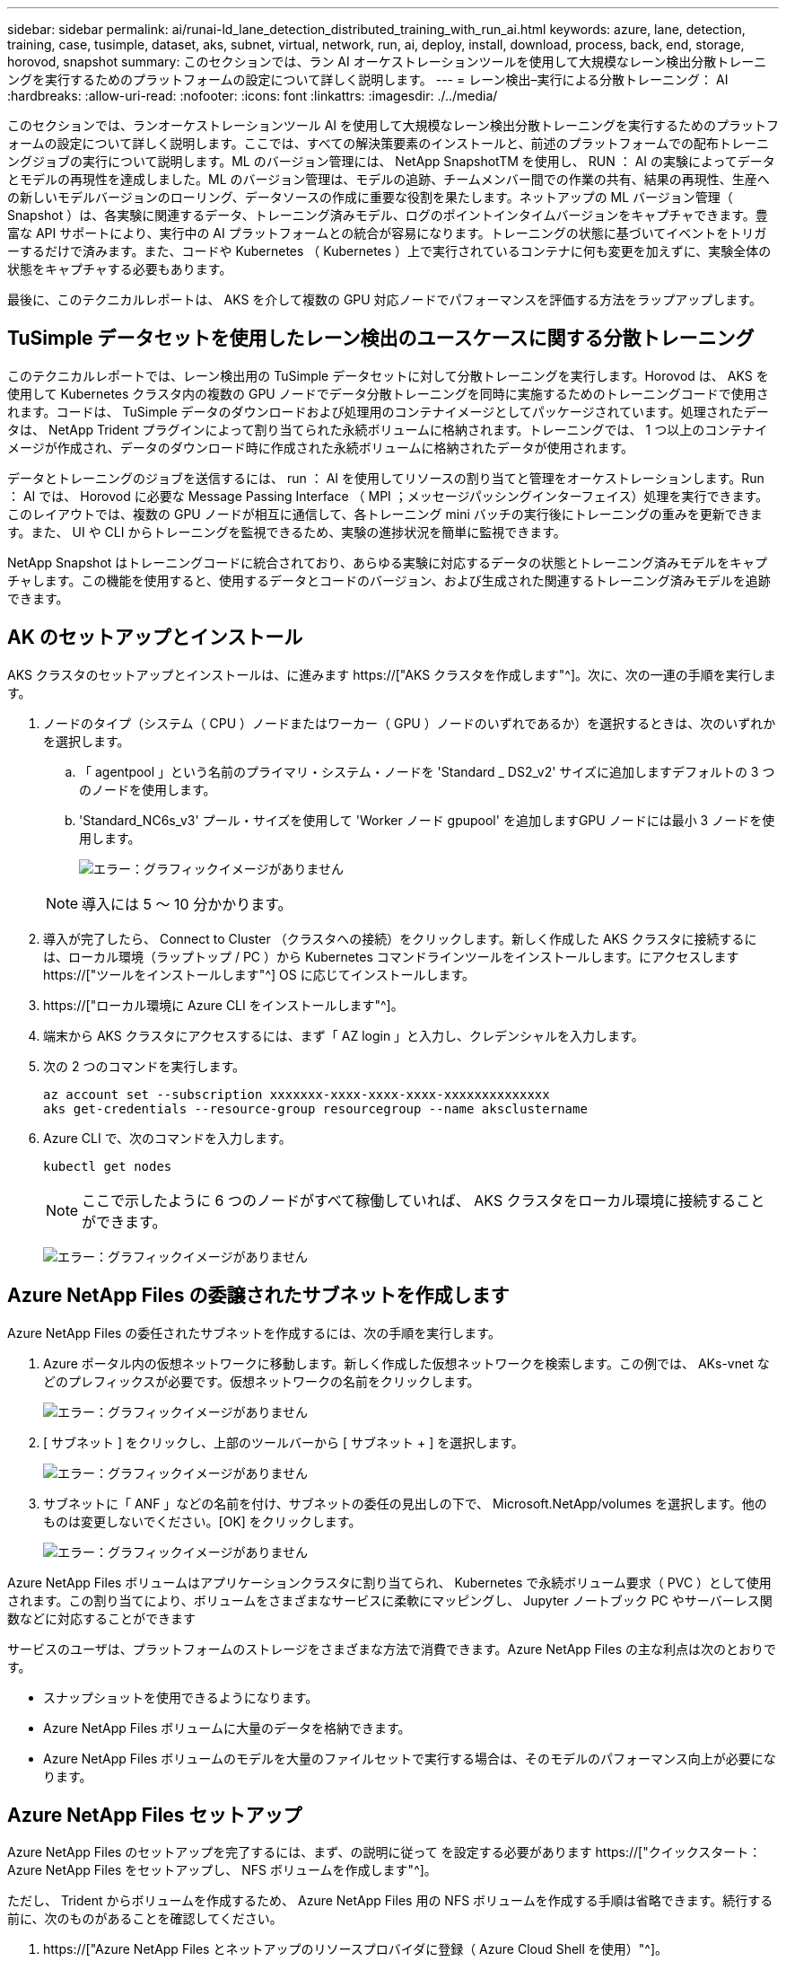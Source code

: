 ---
sidebar: sidebar 
permalink: ai/runai-ld_lane_detection_distributed_training_with_run_ai.html 
keywords: azure, lane, detection, training, case, tusimple, dataset, aks, subnet, virtual, network, run, ai, deploy, install, download, process, back, end, storage, horovod, snapshot 
summary: このセクションでは、ラン AI オーケストレーションツールを使用して大規模なレーン検出分散トレーニングを実行するためのプラットフォームの設定について詳しく説明します。 
---
= レーン検出–実行による分散トレーニング： AI
:hardbreaks:
:allow-uri-read: 
:nofooter: 
:icons: font
:linkattrs: 
:imagesdir: ./../media/


[role="lead"]
このセクションでは、ランオーケストレーションツール AI を使用して大規模なレーン検出分散トレーニングを実行するためのプラットフォームの設定について詳しく説明します。ここでは、すべての解決策要素のインストールと、前述のプラットフォームでの配布トレーニングジョブの実行について説明します。ML のバージョン管理には、 NetApp SnapshotTM を使用し、 RUN ： AI の実験によってデータとモデルの再現性を達成しました。ML のバージョン管理は、モデルの追跡、チームメンバー間での作業の共有、結果の再現性、生産への新しいモデルバージョンのローリング、データソースの作成に重要な役割を果たします。ネットアップの ML バージョン管理（ Snapshot ）は、各実験に関連するデータ、トレーニング済みモデル、ログのポイントインタイムバージョンをキャプチャできます。豊富な API サポートにより、実行中の AI プラットフォームとの統合が容易になります。トレーニングの状態に基づいてイベントをトリガーするだけで済みます。また、コードや Kubernetes （ Kubernetes ）上で実行されているコンテナに何も変更を加えずに、実験全体の状態をキャプチャする必要もあります。

最後に、このテクニカルレポートは、 AKS を介して複数の GPU 対応ノードでパフォーマンスを評価する方法をラップアップします。



== TuSimple データセットを使用したレーン検出のユースケースに関する分散トレーニング

このテクニカルレポートでは、レーン検出用の TuSimple データセットに対して分散トレーニングを実行します。Horovod は、 AKS を使用して Kubernetes クラスタ内の複数の GPU ノードでデータ分散トレーニングを同時に実施するためのトレーニングコードで使用されます。コードは、 TuSimple データのダウンロードおよび処理用のコンテナイメージとしてパッケージされています。処理されたデータは、 NetApp Trident プラグインによって割り当てられた永続ボリュームに格納されます。トレーニングでは、 1 つ以上のコンテナイメージが作成され、データのダウンロード時に作成された永続ボリュームに格納されたデータが使用されます。

データとトレーニングのジョブを送信するには、 run ： AI を使用してリソースの割り当てと管理をオーケストレーションします。Run ： AI では、 Horovod に必要な Message Passing Interface （ MPI ；メッセージパッシングインターフェイス）処理を実行できます。このレイアウトでは、複数の GPU ノードが相互に通信して、各トレーニング mini バッチの実行後にトレーニングの重みを更新できます。また、 UI や CLI からトレーニングを監視できるため、実験の進捗状況を簡単に監視できます。

NetApp Snapshot はトレーニングコードに統合されており、あらゆる実験に対応するデータの状態とトレーニング済みモデルをキャプチャします。この機能を使用すると、使用するデータとコードのバージョン、および生成された関連するトレーニング済みモデルを追跡できます。



== AK のセットアップとインストール

AKS クラスタのセットアップとインストールは、に進みます https://["AKS クラスタを作成します"^]。次に、次の一連の手順を実行します。

. ノードのタイプ（システム（ CPU ）ノードまたはワーカー（ GPU ）ノードのいずれであるか）を選択するときは、次のいずれかを選択します。
+
.. 「 agentpool 」という名前のプライマリ・システム・ノードを 'Standard _ DS2_v2' サイズに追加しますデフォルトの 3 つのノードを使用します。
.. 'Standard_NC6s_v3' プール・サイズを使用して 'Worker ノード gpupool' を追加しますGPU ノードには最小 3 ノードを使用します。
+
image:runai-ld_image3.png["エラー：グラフィックイメージがありません"]

+

NOTE: 導入には 5 ～ 10 分かかります。



. 導入が完了したら、 Connect to Cluster （クラスタへの接続）をクリックします。新しく作成した AKS クラスタに接続するには、ローカル環境（ラップトップ / PC ）から Kubernetes コマンドラインツールをインストールします。にアクセスします https://["ツールをインストールします"^] OS に応じてインストールします。
. https://["ローカル環境に Azure CLI をインストールします"^]。
. 端末から AKS クラスタにアクセスするには、まず「 AZ login 」と入力し、クレデンシャルを入力します。
. 次の 2 つのコマンドを実行します。
+
....
az account set --subscription xxxxxxx-xxxx-xxxx-xxxx-xxxxxxxxxxxxxx
aks get-credentials --resource-group resourcegroup --name aksclustername
....
. Azure CLI で、次のコマンドを入力します。
+
....
kubectl get nodes
....
+

NOTE: ここで示したように 6 つのノードがすべて稼働していれば、 AKS クラスタをローカル環境に接続することができます。

+
image:runai-ld_image4.png["エラー：グラフィックイメージがありません"]





== Azure NetApp Files の委譲されたサブネットを作成します

Azure NetApp Files の委任されたサブネットを作成するには、次の手順を実行します。

. Azure ポータル内の仮想ネットワークに移動します。新しく作成した仮想ネットワークを検索します。この例では、 AKs-vnet などのプレフィックスが必要です。仮想ネットワークの名前をクリックします。
+
image:runai-ld_image5.png["エラー：グラフィックイメージがありません"]

. [ サブネット ] をクリックし、上部のツールバーから [ サブネット + ] を選択します。
+
image:runai-ld_image6.png["エラー：グラフィックイメージがありません"]

. サブネットに「 ANF 」などの名前を付け、サブネットの委任の見出しの下で、 Microsoft.NetApp/volumes を選択します。他のものは変更しないでください。[OK] をクリックします。
+
image:runai-ld_image7.png["エラー：グラフィックイメージがありません"]



Azure NetApp Files ボリュームはアプリケーションクラスタに割り当てられ、 Kubernetes で永続ボリューム要求（ PVC ）として使用されます。この割り当てにより、ボリュームをさまざまなサービスに柔軟にマッピングし、 Jupyter ノートブック PC やサーバーレス関数などに対応することができます

サービスのユーザは、プラットフォームのストレージをさまざまな方法で消費できます。Azure NetApp Files の主な利点は次のとおりです。

* スナップショットを使用できるようになります。
* Azure NetApp Files ボリュームに大量のデータを格納できます。
* Azure NetApp Files ボリュームのモデルを大量のファイルセットで実行する場合は、そのモデルのパフォーマンス向上が必要になります。




== Azure NetApp Files セットアップ

Azure NetApp Files のセットアップを完了するには、まず、の説明に従って を設定する必要があります https://["クイックスタート： Azure NetApp Files をセットアップし、 NFS ボリュームを作成します"^]。

ただし、 Trident からボリュームを作成するため、 Azure NetApp Files 用の NFS ボリュームを作成する手順は省略できます。続行する前に、次のものがあることを確認してください。

. https://["Azure NetApp Files とネットアップのリソースプロバイダに登録（ Azure Cloud Shell を使用）"^]。
. https://["Azure NetApp Files でアカウントを作成"^]。
. https://["容量プールをセットアップする"^] （必要に応じて、 4TiB Standard または Premium 以上）。




== AKS 仮想ネットワークおよび Azure NetApp Files 仮想ネットワークのピアリング

次に、次の手順に従って、 Azure NetApp Files VNet とともに AKS 仮想ネットワーク（ VNet ）のピア関係を設定します。

. Azure ポータル上部の検索ボックスに「 virtual networks 」と入力します。
. vnet AK - vnet-name をクリックして、検索フィールドにピアを入力します。
. + Add をクリックして、次の表に示す情報を入力します。
+
|===
| フィールド | Value または概要のいずれかです 


| ピアリングリンク名 | AKs-vnet-name_-to-anf 


| サブスクリプション ID | ピアリング先の Azure NetApp Files VNet のサブスクリプション 


| VNet ピアリングパートナー | Azure NetApp Files VNet の略 
|===
+

NOTE: デフォルトでは、アスタリスク以外のすべてのセクションはそのままにしておきます

. [Add] または [OK] をクリックして、仮想ネットワークにピアリングを追加します。


詳細については、を参照してください https://["仮想ネットワークピアリングを作成、変更、削除します"^]。



== Trident

Trident は、アプリケーションコンテナの永続的ストレージ向けにネットアップが管理しているオープンソースプロジェクトです。Trident は、ポッドとして実行される外部プロビジョニングコントローラとして実装され、ボリュームを監視し、プロビジョニングプロセスを完全に自動化します。

NetApp Trident では、トレーニングデータセットとトレーニング済みモデルを格納する永続的ボリュームを作成して接続することで、 Kubernetes との円滑な統合が可能です。データサイエンティストやデータエンジニアは、データセットを手動で保存して管理する手間をかけることなく、 Kubernetes クラスタを簡単に使用できます。Trident では、論理的な API 統合を通じてデータ管理関連のタスクが統合されるため、データサイエンティストは新しいデータプラットフォームの管理を習得する必要もありません。



=== Trident をインストール

Trident ソフトウェアをインストールするには、次の手順を実行します。

. https://["最初に Helm をインストールします"^]。
. Trident 21.01.1 インストーラをダウンロードして展開します。
+
....
wget https://github.com/NetApp/trident/releases/download/v21.01.1/trident-installer-21.01.1.tar.gz
tar -xf trident-installer-21.01.1.tar.gz
....
. ディレクトリを 'trident-installer' に変更します
+
....
cd trident-installer
....
. tridentctl' をシステムの $path.` のディレクトリにコピーします
+
....
cp ./tridentctl /usr/local/bin
....
. Helm を使用して Kubernetes クラスタに Trident をインストールします。
+
.. ディレクトリを Helm ディレクトリに変更します。
+
....
cd helm
....
.. Trident をインストール
+
....
helm install trident trident-operator-21.01.1.tgz --namespace trident --create-namespace
....
.. Trident ポッドのステータスを通常の Kubernetes クラスタの方法で確認します。
+
....
kubectl -n trident get pods
....
.. すべてのポッドが稼働中の場合は、 Trident がインストールされているので移行を推奨します。






== Azure NetApp Files のバックエンドとストレージクラスをセットアップする

Azure NetApp Files バックエンドとストレージクラスをセットアップするには、次の手順を実行します。

. ホームディレクトリに切り替えます。
+
....
cd ~
....
. をクローニングします https://["プロジェクトリポジトリ"^] lane -detection -SCNN-horovod`
. 'trident-config' ディレクトリに移動します
+
....
cd ./lane-detection-SCNN-horovod/trident-config
....
. Azure サービスの原則を作成します（サービスの原則は、 Trident が Azure と通信して Azure NetApp Files リソースにアクセスする方法です）。
+
....
az ad sp create-for-rbac --name
....
+
出力は次の例のようになります。

+
....
{
  "appId": "xxxxx-xxxx-xxxx-xxxx-xxxxxxxxxxxx",
   "displayName": "netapptrident",
    "name": "http://netapptrident",
    "password": "xxxxxxxxxxxxxxx.xxxxxxxxxxxxxx",
    "tenant": "xxxxxxxx-xxxx-xxxx-xxxx-xxxxxxxxxxx"
 }
....
. Trident のバックエンド JSON ファイルを作成します。
. 任意のテキストエディタを使用して 'anf-backend.json ファイル内の下の表の次のフィールドに入力します
+
|===
| フィールド | 価値 


| サブスクリプション ID | お客様の Azure サブスクリプション ID 


| tenantID のこと | Azure テナント ID （前の手順での AZ AD SP の出力から取得） 


| ClientID | 自分の appID （前のステップでの AZ 広告 SP の出力から） 


| clientSecret | パスワード（前の手順での AZ AD SP の出力からの） 
|===
+
ファイルは次の例のようになります。

+
....
{
    "version": 1,
    "storageDriverName": "azure-netapp-files",
    "subscriptionID": "fakec765-4774-fake-ae98-a721add4fake",
    "tenantID": "fakef836-edc1-fake-bff9-b2d865eefake",
    "clientID": "fake0f63-bf8e-fake-8076-8de91e57fake",
    "clientSecret": "SECRET",
    "location": "westeurope",
    "serviceLevel": "Standard",
    "virtualNetwork": "anf-vnet",
    "subnet": "default",
    "nfsMountOptions": "vers=3,proto=tcp",
    "limitVolumeSize": "500Gi",
    "defaults": {
    "exportRule": "0.0.0.0/0",
    "size": "200Gi"
}
....
. 構成ファイルとして 'anf-backend.json を使用して 'trident' 名前空間に Azure NetApp Files バックエンドを作成するように Trident に指示します
+
....
tridentctl create backend -f anf-backend.json -n trident
....
. ストレージクラスを作成します。
+
.. k8 ユーザは、ストレージクラスを名前で指定する PVC を使用してボリュームをプロビジョニングします。次のコマンドを使用して ' 前の手順で作成した Azure NetApp Files バックエンドを参照するストレージ・クラス 'azurenetappfiles' を作成するよう 'Kubernetes クラスタに指示します
+
....
kubectl create -f anf-storage-class.yaml
....
.. 次のコマンドを使用して、ストレージクラスが作成されたことを確認します。
+
....
kubectl get sc azurenetappfiles
....
+
出力は次の例のようになります。

+
image:runai-ld_image8.png["エラー：グラフィックイメージがありません"]







== ボリューム Snapshot コンポーネントを AKS に導入してセットアップします

適切なボリューム Snapshot コンポーネントがあらかじめクラスタにインストールされていない場合は、次の手順を実行して、これらのコンポーネントを手動でインストールできます。


NOTE: AK 1.18.14 には Snapshot コントローラが事前にインストールされていません。

. 次のコマンドを使用して、スナップショットベータ版の CRD をインストールします。
+
....
kubectl create -f https://raw.githubusercontent.com/kubernetes-csi/external-snapshotter/release-3.0/client/config/crd/snapshot.storage.k8s.io_volumesnapshotclasses.yaml
kubectl create -f https://raw.githubusercontent.com/kubernetes-csi/external-snapshotter/release-3.0/client/config/crd/snapshot.storage.k8s.io_volumesnapshotcontents.yaml
kubectl create -f https://raw.githubusercontent.com/kubernetes-csi/external-snapshotter/release-3.0/client/config/crd/snapshot.storage.k8s.io_volumesnapshots.yaml
....
. GitHub の次のドキュメントを使用して、 Snapshot Controller をインストールします。
+
....
kubectl apply -f https://raw.githubusercontent.com/kubernetes-csi/external-snapshotter/release-3.0/deploy/kubernetes/snapshot-controller/rbac-snapshot-controller.yaml
kubectl apply -f https://raw.githubusercontent.com/kubernetes-csi/external-snapshotter/release-3.0/deploy/kubernetes/snapshot-controller/setup-snapshot-controller.yaml
....
. ボリュームスナップショットを作成する前に 'K8s'volumesnapshotclass' を設定します https://["ボリューム Snapshot クラス"^] セットアップが完了している必要があります。Azure NetApp Files のボリューム Snapshot クラスを作成し、ネットアップの Snapshot テクノロジを使用して ML のバージョン管理を実現します。volumesnapshotclass NetApp-csi-snapclass' を作成し ' 次のようにデフォルトの ` volumesnapshotclass 」に設定します
+
....
kubectl create -f netapp-volume-snapshot-class.yaml
....
+
出力は次の例のようになります。

+
image:runai-ld_image9.png["エラー：グラフィックイメージがありません"]

. 次のコマンドを使用して、ボリュームの Snapshot コピークラスが作成されたことを確認します。
+
....
kubectl get volumesnapshotclass
....
+
出力は次の例のようになります。

+
image:runai-ld_image10.png["エラー：グラフィックイメージがありません"]





== 「 AI Installation 」を実行します

Run ： AI をインストールするには、次の手順を実行します。

. https://["Run ： AI クラスタを AKS にインストールします"^]。
. app.runai.ai にアクセスし、 [ 新しいプロジェクトの作成 ] をクリックして、レーン検出という名前を付けます。'runai' で始まる名前空間を Kubernetes クラスタに作成し ' そのあとにプロジェクト名を付けますこの場合、作成される名前空間は runai-lane detection になります。
+
image:runai-ld_image11.png["エラー：グラフィックイメージがありません"]

. https://["インストール実行： AI CLI"^]。
. ターミナルで、次のコマンドを使用して、 LANE 検出をデフォルトの実行として AI プロジェクトに設定します。
+
....
`runai config project lane-detection`
....
+
出力は次の例のようになります。

+
image:runai-ld_image12.png["エラー：グラフィックイメージがありません"]

. Create ClusterRole and ClusterRoleBinding for the project namespace (`lane detection など ) 」という名前空間に属するデフォルトのサービスアカウントには ' ジョブの実行中に "volumeSnapshot" 操作を実行する権限があります
+
.. 次のコマンドを使用して、名前空間を一覧表示し、「 runai-lane -detection 」が存在することを確認します。
+
....
kubectl get namespaces
....
+
次のような出力が表示されます。

+
image:runai-ld_image13.png["エラー：グラフィックイメージがありません"]



. 次のコマンドを使用して、 ClusterRole 「 netappsnapshot 」および ClusterRoleBinding 「 netappsnapshot 」を作成します。
+
....
`kubectl create -f runai-project-snap-role.yaml`
`kubectl create -f runai-project-snap-role-binding.yaml`
....




== TuSimple データセットを実行時の AI ジョブとしてダウンロードして処理します

TuSimple データセットを実行としてダウンロードして処理するプロセス。 AI ジョブはオプションです。このプロセスでは、次の手順を実行します。

. Docker イメージをビルドしてプッシュするか、既存の Docker イメージを使用する場合は、この手順を省略します（「 m uneer7589/download-tusimple:1.0 」など）
+
.. ホームディレクトリに移動します。
+
....
cd ~
....
.. プロジェクト「 lane detection - SCNN-horovod` のデータディレクトリに移動します。
+
....
cd ./lane-detection-SCNN-horovod/data
....
.. 「 build_image.sh 」シェル・スクリプトを変更し、 Docker リポジトリを自分のものに変更します。たとえば、「 `m uneer7589` 」を Docker リポジトリ名に置き換えます。Docker イメージ名とタグ（「 ownload -tusimple 」や「 1.0 」など）を変更することもできます。
+
image:runai-ld_image14.png["エラー：グラフィックイメージがありません"]

.. スクリプトを実行して Docker イメージを構築し、次のコマンドを使用して Docker リポジトリにプッシュします。
+
....
chmod +x build_image.sh
./build_image.sh
....


. 実行を送信します。 AI ジョブをダウンロードして抽出し、前処理し、 TupSimple LANE 検出データセットを「 pvc 」に格納します。このデータセットは、 NetApp Trident によって動的に作成されます。
+
.. 実行ファイルを送信するには、次のコマンドを使用します。 AI job ：
+
....
runai submit
--name download-tusimple-data
--pvc azurenetappfiles:100Gi:/mnt
--image muneer7589/download-tusimple:1.0
....
.. 次の表に情報を入力して、実行ファイルを送信します。 AI job ：
+
|===
| フィールド | Value または概要のいずれかです 


| 名前 | ジョブの名前 


| - PVC | [StorageClassName]: Size:ContainerMountPath という形式の PVC では、ストレージクラス azurenetappfiles で Trident を使用して、オンデマンドで PVC を作成します。この場合の永続ボリューム容量は 100Gi で、パス /mnt にマウントされます。 


| イメージ（ Image ） | このジョブのコンテナの作成時に使用する Docker イメージ 
|===
+
出力は次の例のようになります。

+
image:runai-ld_image15.png["エラー：グラフィックイメージがありません"]

.. 送信された RUN ： AI ジョブのリストを表示します。
+
....
runai list jobs
....
+
image:runai-ld_image16.png["エラー：グラフィックイメージがありません"]

.. 送信されたジョブログを確認してください。
+
....
runai logs download-tusimple-data -t 10
....
+
image:runai-ld_image17.png["エラー：グラフィックイメージがありません"]

.. 作成された「 pvc 」をリストします。次のステップでトレーニングを行うには ' この pvc コマンドを使用します
+
....
kubectl get pvc | grep download-tusimple-data
....
+
出力は次の例のようになります。

+
image:runai-ld_image18.png["エラー：グラフィックイメージがありません"]

.. 実行中のジョブを確認します： AI UI （または app.run.ai` ）。
+
image:runai-ld_image19.png["エラー：グラフィックイメージがありません"]







== Horovod を使用して、分散レーン検出トレーニングを実施します

Horovod を使用した分散型レーン検出トレーニングの実行は、オプションのプロセスです。ただし、実行する手順は次のとおりです。

. Docker イメージをビルドしてプッシュするか、既存の Docker イメージを使用する場合はこの手順を省略します（例：「 muneer7589/dist lane -detection ： 3.1 ）：」
+
.. ホームディレクトリに切り替えます。
+
....
cd ~
....
.. プロジェクトディレクトリの lane -detection -SCNN-horovod. に移動します
+
....
cd ./lane-detection-SCNN-horovod
....
.. 「 build_image.sh 」シェルスクリプトを変更し、 Docker リポジトリを自分のものに変更します（たとえば、「 m uneer7589 」を Docker リポジトリ名に置き換えます）。Docker イメージ名とタグも変更できます（「 dist-dlane detection 」や「 3.1 」など）。
+
image:runai-ld_image20.png["エラー：グラフィックイメージがありません"]

.. スクリプトを実行して Docker イメージを構築し、 Docker リポジトリにプッシュします。
+
....
chmod +x build_image.sh
./build_image.sh
....


. RUN ：「分散型トレーニング（ MPI ）実行のための AI ジョブ」を提出します。
+
.. 実行の送信を使用：前述のステップで PVC を自動的に作成するための AI （データのダウンロード用）のみ RWO アクセスを許可します。これにより、複数のポッドまたはノードが分散トレーニング用に同じ PVC にアクセスすることはできません。アクセスモードを ReadWriteMany に更新し、 Kubernetes パッチを使用して更新します。
.. まず、次のコマンドを実行して PVC のボリューム名を取得します。
+
....
kubectl get pvc | grep download-tusimple-data
....
+
image:runai-ld_image21.png["エラー：グラフィックイメージがありません"]

.. ボリュームにパッチを適用し、アクセスモードを ReadWriteMany に更新します（次のコマンドでは、ボリューム名を各自のに置き換えてください）。
+
....
kubectl patch pv pvc-bb03b74d-2c17-40c4-a445-79f3de8d16d5 -p '{"spec":{"accessModes":["ReadWriteMany"]}}'
....
.. 次の表の情報を使用して、分散トレーニングジョブを実行するための AI MPI ジョブを実行します。
+
....
runai submit-mpi
--name dist-lane-detection-training
--large-shm
--processes=3
--gpu 1
--pvc pvc-download-tusimple-data-0:/mnt
--image muneer7589/dist-lane-detection:3.1
-e USE_WORKERS="true"
-e NUM_WORKERS=4
-e BATCH_SIZE=33
-e USE_VAL="false"
-e VAL_BATCH_SIZE=99
-e ENABLE_SNAPSHOT="true"
-e PVC_NAME="pvc-download-tusimple-data-0"
....
+
|===
| フィールド | Value または概要のいずれかです 


| 名前 | 配布トレーニングジョブの名前 


| 大きなシャン | 大容量の /dev/shm デバイスを RAM にマウントする共有ファイルシステムであり、複数の CPU ワーカーがバッチを処理して CPU RAM にロードするために十分な共有メモリを提供します。 


| プロセス | 配布されたトレーニングプロセスの数 


| GPU | このジョブでジョブに割り当てる GPU / プロセスの数には、 3 つの GPU ワーカープロセスがあります（ --processes=3 ）。各プロセスは 1 つの GPU で割り当てられます（ --GPU 1 ）。 


| PVC | 前のジョブ（ download-tusimple-data-0 ）によって作成された既存の永続ボリューム（ pvc -pdownload -tusimple-data-0 ）を使用し、パス /mnt にマウントします 


| イメージ（ Image ） | このジョブのコンテナの作成時に使用する Docker イメージ 


2+| コンテナで設定する環境変数を定義します 


| ワーカーを使用します | 引数を true に設定すると、マルチプロセスのデータロードがオンになります 


| num_Workers | データローダーワーカープロセスの数 


| batch_size | トレーニングバッチサイズ 


| 使用 _ VAL | 引数を true に設定すると、検証が可能になります 


| Val_batch_size | 検証バッチサイズ 


| Snapshot の有効化 | 引数を true に設定すると、 ML バージョン管理のためにデータとトレーニング済みのモデルスナップショットを取得できます 


| pvc_name | スナップショットを作成する PVC の名前。上記のジョブ送信では、データセットとトレーニング済みモデルで構成される Pvc-de-download-tusimple-data-0 のスナップショットを作成します 
|===
+
出力は次の例のようになります。

+
image:runai-ld_image22.png["エラー：グラフィックイメージがありません"]

.. 送信されたジョブを一覧表示します。
+
....
runai list jobs
....
+
image:runai-ld_image23.png["エラー：グラフィックイメージがありません"]

.. 送信されたジョブログ：
+
....
runai logs dist-lane-detection-training
....
+
image:runai-ld_image24.png["エラー：グラフィックイメージがありません"]

.. 実行中のトレーニングジョブを確認します。次の図に示すように、 AI GUI （または app.runai.ai): run ： AI Dashboard ）。最初の図は、分散トレーニングジョブ用に割り当てられた 3 つの GPU を AKS の 3 つのノードに分散し、 2 番目の実行である AI ジョブの詳細を示しています。
+
image:runai-ld_image25.png["エラー：グラフィックイメージがありません"]

+
image:runai-ld_image26.png["エラー：グラフィックイメージがありません"]

.. トレーニングが完了したら、作成され、実行済みの NetApp Snapshot コピーである AI ジョブを確認します。
+
....
runai logs dist-lane-detection-training --tail 1
....
+
image:runai-ld_image27.png["エラー：グラフィックイメージがありません"]

+
....
kubectl get volumesnapshots | grep download-tusimple-data-0
....






== NetApp Snapshot コピーからデータをリストアします

NetApp Snapshot コピーからデータをリストアするには、次の手順を実行します。

. ホームディレクトリに切り替えます。
+
....
cd ~
....
. プロジェクトディレクトリの lane -detection -SCNN-horovod' に移動します
+
....
cd ./lane-detection-SCNN-horovod
....
. 「 restore-snaphot-pvc.yaml 」を変更し、「 ataSource `name」 フィールドをデータのリストア元の Snapshot コピーに更新します。また、データを復元する PVC 名を変更することもできます。この例では、「 restored-tusimple」 です。
+
image:runai-ld_image29.png["エラー：グラフィックイメージがありません"]

. 「 restore -snapshot-pvc.yaml 」を使用して新しい PVC を作成します。
+
....
kubectl create -f restore-snapshot-pvc.yaml
....
+
出力は次の例のようになります。

+
image:runai-ld_image30.png["エラー：グラフィックイメージがありません"]

. 復元されたばかりのデータをトレーニングに使用する場合、ジョブ送信は以前と同じです。次のコマンドに示すように、トレーニングジョブの送信時に「 pvc_name 」を復元された「 pvc_name 」に置き換えるだけです。
+
....
runai submit-mpi
--name dist-lane-detection-training
--large-shm
--processes=3
--gpu 1
--pvc restored-tusimple:/mnt
--image muneer7589/dist-lane-detection:3.1
-e USE_WORKERS="true"
-e NUM_WORKERS=4
-e BATCH_SIZE=33
-e USE_VAL="false"
-e VAL_BATCH_SIZE=99
-e ENABLE_SNAPSHOT="true"
-e PVC_NAME="restored-tusimple"
....




== パフォーマンス評価

解決策のリニアな拡張性を示すために、 GPU × 1 と GPU × 3 という 2 つのシナリオでパフォーマンステストを実施しました。GPU 割り当て、 GPU とメモリの使用率、シングルノードと 3 ノードの異なるメトリックは、 TuSimple LANE 検出データセットのトレーニング中に取得されました。データは、トレーニングプロセス中のリソース使用率を分析するために 5 倍に増加します。

解決策を使用すると、まず小規模なデータセットを配置し、一部の GPU で作業を開始できます。GPU の需要とデータ量が増加した場合、標準階層ではテラバイト規模まで動的にスケールアウトし、 Premium 階層にすばやくスケールアップして、データを移動することなく、テラバイトあたりのスループットを 4 倍にすることができます。このプロセスの詳細については、を参照してください。 link:runai-ld_lane_detection_distributed_training_with_run_ai.html#azure-netapp-files-service-levels["Azure NetApp Files サービスレベル"]。

1 つの GPU での処理時間は 12 時間 45 分でした。3 つのノードにまたがる 3 つの GPU での処理時間は約 4 時間 30 分でした。

本ドキュメントの以降の各セクションにある図は、個々のビジネスニーズに基づくパフォーマンスと拡張性の例を示しています。

次の図は、 1 つの GPU 割り当てとメモリ使用率を示しています。

image:runai-ld_image31.png["エラー：グラフィックイメージがありません"]

次の図は、シングルノードの GPU 利用率を示しています。

image:runai-ld_image32.png["エラー：グラフィックイメージがありません"]

次の図は、シングルノードのメモリサイズ（ 16GB ）を示しています。

image:runai-ld_image33.png["エラー：グラフィックイメージがありません"]

次の図は、シングルノードの GPU 数（ 1 ）を示しています。

image:runai-ld_image34.png["エラー：グラフィックイメージがありません"]

次の図は、シングルノードの GPU 割り当て（ % ）を示しています。

image:runai-ld_image35.png["エラー：グラフィックイメージがありません"]

次の図は、 GPU の割り当てとメモリという 3 つのノードにまたがる 3 つの GPU を示しています。

image:runai-ld_image36.png["エラー：グラフィックイメージがありません"]

次の図は、 3 つのノードの使用率（ % ）にまたがる 3 つの GPU を示しています。

image:runai-ld_image37.png["エラー：グラフィックイメージがありません"]

次の図は、 3 つのノードにまたがる 3 つの GPU のメモリ利用率（ % ）を示しています。

image:runai-ld_image38.png["エラー：グラフィックイメージがありません"]



== Azure NetApp Files サービスレベル

既存のボリュームのサービスレベルを変更するには、を使用する別の容量プールにボリュームを移動します https://["サービスレベル"^] 必要なのはボリュームです。ボリュームの既存のサービスレベル変更では、データを移行する必要はありません。また、ボリュームへのアクセスにも影響しません。



=== ボリュームのサービスレベルを動的に変更する

ボリュームのサービスレベルを変更するには、次の手順を実行します。

. Volumes （ボリューム）ページで、サービスレベルを変更するボリュームを右クリックします。［ プールの変更 ］ を選択します
+
image:runai-ld_image39.png["エラー：グラフィックイメージがありません"]

. プールの変更ウィンドウで、ボリュームの移動先とする容量プールを選択します。[OK] をクリックします。
+
image:runai-ld_image40.png["エラー：グラフィックイメージがありません"]





=== サービスレベルの変更を自動化

動的サービスレベルの変更は現在、パブリックプレビューで有効になっていますが、デフォルトでは有効になっていません。Azure サブスクリプションでこの機能を有効にするには、次の手順を実行します file://["ボリュームのサービスレベルを動的に変更する"^]」

* Azure では、 CLI コマンドでも次のコマンドを使用できます。Azure NetApp Files のプール・サイズの変更の詳細については、を参照してください https://["AZ netappfiles ボリューム： Azure NetApp Files （ ANF ）ボリュームリソースの管理"^]。
+
....
az netappfiles volume pool-change -g mygroup
--account-name myaccname
-pool-name mypoolname
--name myvolname
--new-pool-resource-id mynewresourceid
....
* ここに示す 'set-aznetappfilesvolumepool' コマンドレットを使用すると、 Azure NetApp Files ボリュームのプールを変更できます。ボリュームプールのサイズ変更の詳細については、を参照してください https://["Azure NetApp Files ボリュームのプールを変更します"^]。
+
....
Set-AzNetAppFilesVolumePool
-ResourceGroupName "MyRG"
-AccountName "MyAnfAccount"
-PoolName "MyAnfPool"
-Name "MyAnfVolume"
-NewPoolResourceId 7d6e4069-6c78-6c61-7bf6-c60968e45fbf
....

